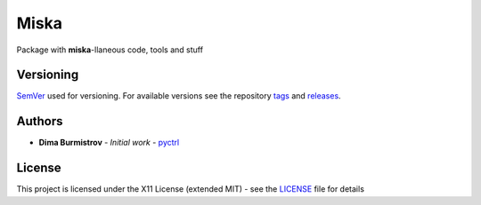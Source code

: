 Miska
#####

Package with **miska**-llaneous code, tools and stuff


Versioning
**********

`SemVer <http://semver.org/>`__ used for versioning.
For available versions see the repository
`tags <https://gitlab.com/pyctrl/miska/-/tags>`__
and `releases <https://gitlab.com/pyctrl/miska/-/releases>`__.


Authors
*******

-  **Dima Burmistrov** - *Initial work* -
   `pyctrl <https://gitlab.com/pyctrl/>`__


License
*******

This project is licensed under the X11 License (extended MIT) - see the
`LICENSE <https://gitlab.com/pyctrl/miska/-/blob/main/LICENSE>`__ file for details
